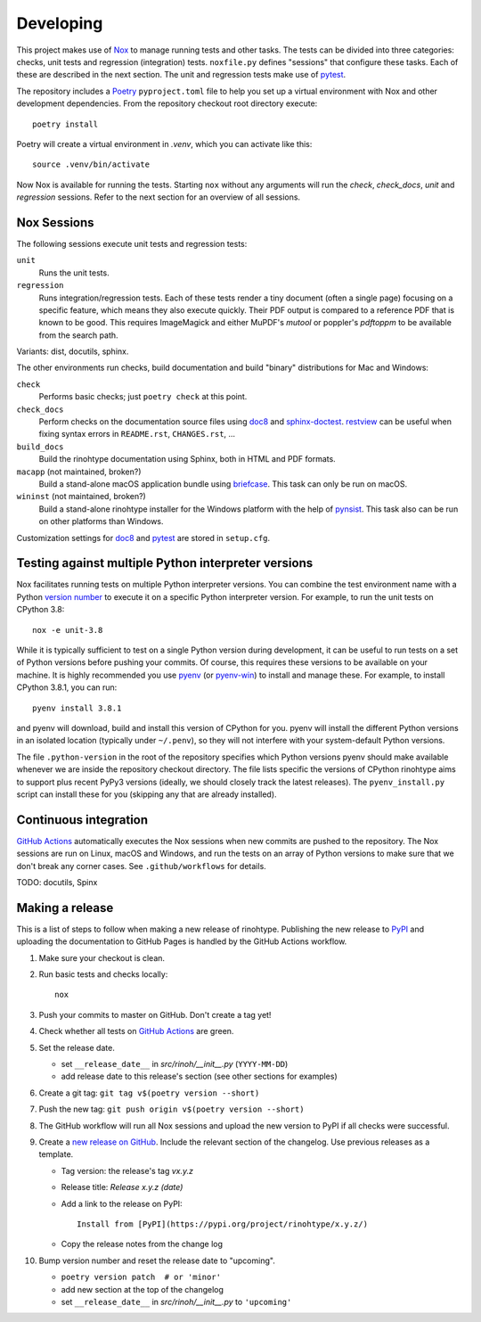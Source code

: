 Developing
==========

This project makes use of Nox_ to manage running tests and other tasks. The
tests can be divided into three categories: checks, unit tests and regression
(integration) tests. ``noxfile.py`` defines "sessions" that configure these
tasks. Each of these are described in the next section. The unit and regression
tests make use of pytest_.

The repository includes a Poetry_ ``pyproject.toml`` file to help you set up a
virtual environment with Nox and other development dependencies. From the
repository checkout root directory execute::

    poetry install

Poetry will create a virtual environment in *.venv*, which you can activate
like this::

    source .venv/bin/activate

Now Nox is available for running the tests. Starting ``nox`` without any
arguments will run the *check*, *check_docs*, *unit* and *regression*
sessions. Refer to the next section for an overview of all sessions.

.. _Nox: https://nox.thea.codes
.. _pytest: https://www.pytest.org
.. _Poetry: https://python-poetry.org/
.. _direnv: https://direnv.net/


Nox Sessions
------------

The following sessions execute unit tests and regression tests:

``unit``
    Runs the unit tests.

``regression``
    Runs integration/regression tests. Each of these tests render a tiny
    document (often a single page) focusing on a specific feature, which means
    they also execute quickly. Their PDF output is compared to a reference PDF
    that is known to be good. This requires ImageMagick and either MuPDF's
    *mutool* or poppler's *pdftoppm* to be available from the search path.

Variants: dist, docutils, sphinx.

The other environments run checks, build documentation and build "binary"
distributions for Mac and Windows:

``check``
    Performs basic checks; just ``poetry check`` at this point.

``check_docs``
    Perform checks on the documentation source files using doc8_ and
    sphinx-doctest_. restview_ can be useful when fixing syntax errors in
    ``README.rst``, ``CHANGES.rst``, ...

``build_docs``
    Build the rinohtype documentation using Sphinx, both in HTML and PDF
    formats.

``macapp`` (not maintained, broken?)
    Build a stand-alone macOS application bundle using briefcase_. This task
    can only be run on macOS.

``wininst`` (not maintained, broken?)
    Build a stand-alone rinohtype installer for the Windows platform with the
    help of pynsist_. This task also can be run on other platforms than
    Windows.

Customization settings for doc8_ and pytest_ are stored in ``setup.cfg``.


.. _distutils: https://docs.python.org/3/distutils/examples.html#checking-a-package
.. _doc8: https://github.com/PyCQA/doc8
.. _sphinx-doctest: https://www.sphinx-doc.org/en/master/usage/extensions/doctest.html
.. _restview: https://mg.pov.lt/restview/
.. _briefcase: https://beeware.org/briefcase/
.. _pynsist: https://pynsist.readthedocs.io/en/latest/


Testing against multiple Python interpreter versions
----------------------------------------------------

Nox facilitates running tests on multiple Python interpreter versions. You can
combine the test environment name with a Python `version number`_ to execute it
on a specific Python interpreter version. For example, to run the unit tests
on CPython 3.8::

    nox -e unit-3.8

While it is typically sufficient to test on a single Python version during
development, it can be useful to run tests on a set of Python versions before
pushing your commits. Of course, this requires these versions to be available
on your machine. It is highly recommended you use pyenv_ (or pyenv-win_) to
install and manage these. For example, to install CPython 3.8.1, you can run::

    pyenv install 3.8.1

and pyenv will download, build and install this version of CPython for you.
pyenv will install the different Python versions in an isolated location
(typically under ``~/.penv``), so they will not interfere with your
system-default Python versions.

The file ``.python-version`` in the root of the repository specifies which
Python versions pyenv should make available whenever we are inside the
repository checkout directory. The file lists specific the versions of CPython
rinohtype aims to support plus recent PyPy3 versions (ideally, we should
closely track the latest releases). The ``pyenv_install.py`` script can install
these for you (skipping any that are already installed).

.. _version number: https://nox.thea.codes/en/stable/tutorial.html#testing-against-different-and-multiple-pythons
.. _pyenv: https://github.com/pyenv/pyenv
.. _pyenv-win: https://github.com/pyenv-win/pyenv-win


Continuous integration
----------------------

`GitHub Actions`_ automatically executes the Nox sessions when new commits
are pushed to the repository. The Nox sessions are run on Linux, macOS and
Windows, and run the tests on an array of Python versions to make sure that we
don't break any corner cases. See ``.github/workflows`` for details.

TODO: docutils, Spinx

.. _GitHub Actions: https://github.com/brechtm/rinohtype/actions


Making a release
----------------

This is a list of steps to follow when making a new release of rinohtype.
Publishing the new release to PyPI_ and uploading the documentation to GitHub
Pages is handled by the GitHub Actions workflow.

1. Make sure your checkout is clean.

2. Run basic tests and checks locally::

    nox

3. Push your commits to master on GitHub. Don't create a tag yet!

4. Check whether all tests on `GitHub Actions`_ are green.

5. Set the release date.

   * set ``__release_date__`` in *src/rinoh/__init__.py* (``YYYY-MM-DD``)
   * add release date to this release's section (see other sections for
     examples)

6. Create a git tag: ``git tag v$(poetry version --short)``

7. Push the new tag: ``git push origin v$(poetry version --short)``

8. The GitHub workflow will run all Nox sessions and upload the new version
   to PyPI if all checks were successful.

9. Create a `new release on GitHub`_. Include the relevant section of the
   changelog. Use previous releases as a template.

   * Tag version: the release's tag *vx.y.z*
   * Release title: *Release x.y.z (date)*
   * Add a link to the release on PyPI::

          Install from [PyPI](https://pypi.org/project/rinohtype/x.y.z/)

   * Copy the release notes from the change log

10. Bump version number and reset the release date to "upcoming".

    * ``poetry version patch  # or 'minor'``
    * add new section at the top of the changelog
    * set ``__release_date__`` in *src/rinoh/__init__.py* to ``'upcoming'``


.. _PyPI: https://pypi.org/
.. _new release on GitHub: https://github.com/brechtm/rinohtype/releases/new

